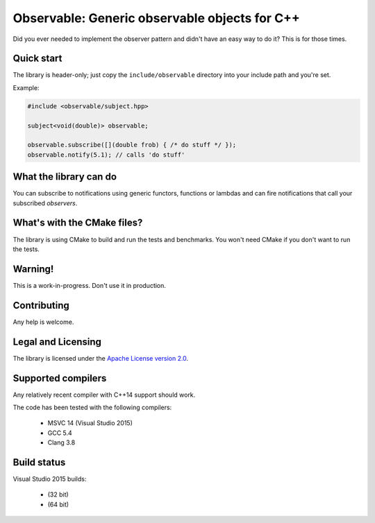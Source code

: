 Observable: Generic observable objects for C++
==============================================

Did you ever needed to implement the observer pattern and didn't have an easy
way to do it? This is for those times.

Quick start
-----------

The library is header-only; just copy the ``include/observable`` directory into
your include path and you're set.

Example:

.. code-block:: C++

    #include <observable/subject.hpp>

    subject<void(double)> observable;

    observable.subscribe([](double frob) { /* do stuff */ }); 
    observable.notify(5.1); // calls 'do stuff'

What the library can do
-----------------------

You can subscribe to notifications using generic functors, functions or
lambdas and can fire notifications that call your subscribed *observers*.

What's with the CMake files?
----------------------------

The library is using CMake to build and run the tests and benchmarks. You won't
need CMake if you don't want to run the tests.

Warning!
--------

This is a work-in-progress. Don't use it in production.

Contributing
------------

Any help is welcome.

Legal and Licensing
-------------------

The library is licensed under the `Apache License version 2.0 <LICENSE.txt>`_.

Supported compilers
-------------------

Any relatively recent compiler with C++14 support should work.

The code has been tested with the following compilers:

 * MSVC 14 (Visual Studio 2015)
 * GCC 5.4
 * Clang 3.8

Build status
------------

Visual Studio 2015 builds:

 * |win32 build|_ (32 bit)
 * |win64 build|_ (64 bit)

.. |win32 build| image:: https://ci.appveyor.com/api/projects/status/bee1g4nlh25olmct/branch/master?svg=true
.. _win32 build: https://ci.appveyor.com/project/ddinu/observable-xwigk/branch/master

.. |win64 build| image:: https://ci.appveyor.com/api/projects/status/abi5swnpvc2nof3r/branch/master?svg=true
.. _win64 build: https://ci.appveyor.com/project/ddinu/observable/branch/master